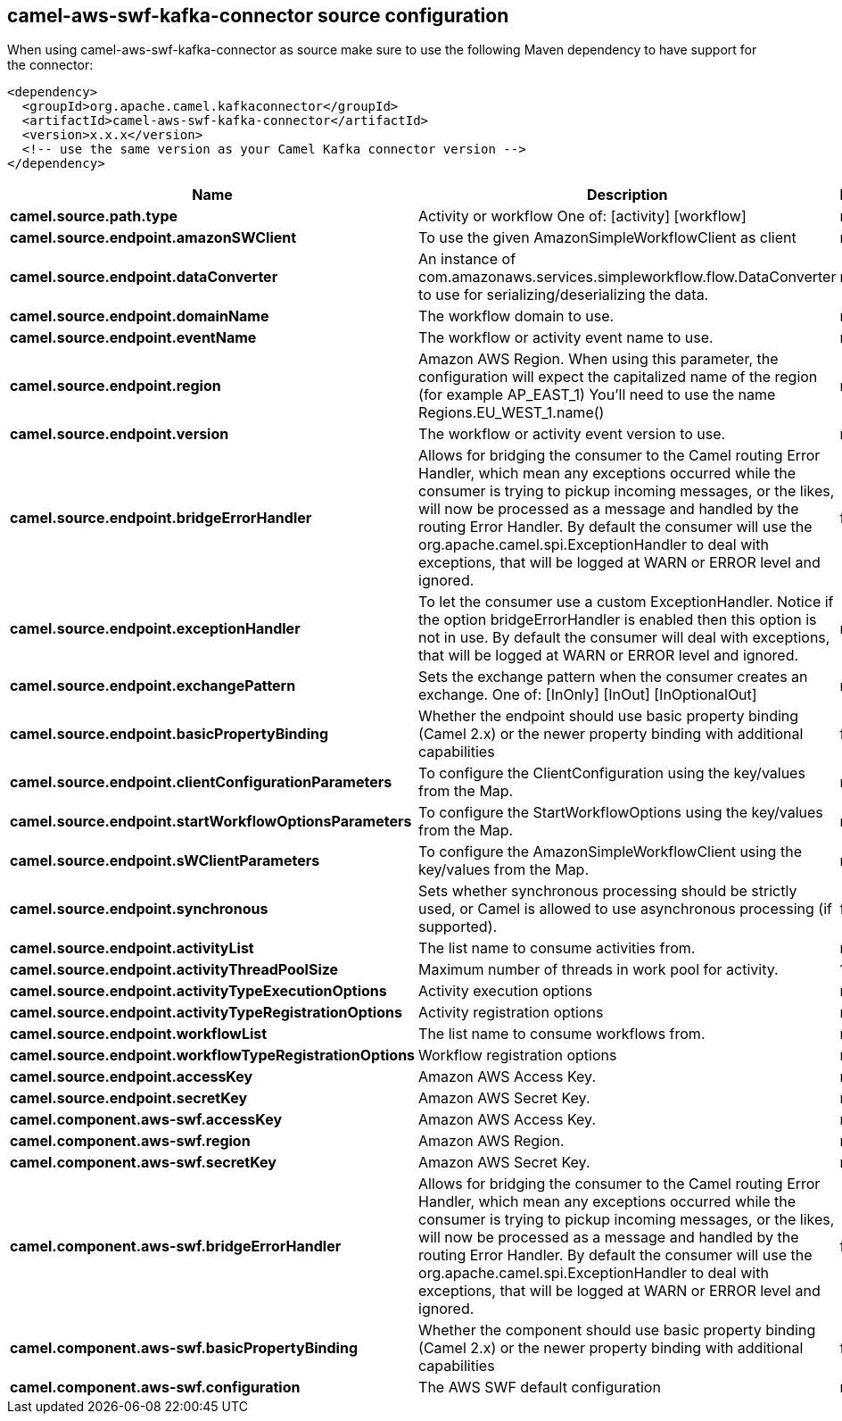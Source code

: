 // kafka-connector options: START
== camel-aws-swf-kafka-connector source configuration

When using camel-aws-swf-kafka-connector as source make sure to use the following Maven dependency to have support for the connector:

[source,xml]
----
<dependency>
  <groupId>org.apache.camel.kafkaconnector</groupId>
  <artifactId>camel-aws-swf-kafka-connector</artifactId>
  <version>x.x.x</version>
  <!-- use the same version as your Camel Kafka connector version -->
</dependency>
----


[width="100%",cols="2,5,^1,2",options="header"]
|===
| Name | Description | Default | Priority
| *camel.source.path.type* | Activity or workflow One of: [activity] [workflow] | null | ConfigDef.Importance.HIGH
| *camel.source.endpoint.amazonSWClient* | To use the given AmazonSimpleWorkflowClient as client | null | ConfigDef.Importance.MEDIUM
| *camel.source.endpoint.dataConverter* | An instance of com.amazonaws.services.simpleworkflow.flow.DataConverter to use for serializing/deserializing the data. | null | ConfigDef.Importance.MEDIUM
| *camel.source.endpoint.domainName* | The workflow domain to use. | null | ConfigDef.Importance.MEDIUM
| *camel.source.endpoint.eventName* | The workflow or activity event name to use. | null | ConfigDef.Importance.MEDIUM
| *camel.source.endpoint.region* | Amazon AWS Region. When using this parameter, the configuration will expect the capitalized name of the region (for example AP_EAST_1) You'll need to use the name Regions.EU_WEST_1.name() | null | ConfigDef.Importance.MEDIUM
| *camel.source.endpoint.version* | The workflow or activity event version to use. | null | ConfigDef.Importance.MEDIUM
| *camel.source.endpoint.bridgeErrorHandler* | Allows for bridging the consumer to the Camel routing Error Handler, which mean any exceptions occurred while the consumer is trying to pickup incoming messages, or the likes, will now be processed as a message and handled by the routing Error Handler. By default the consumer will use the org.apache.camel.spi.ExceptionHandler to deal with exceptions, that will be logged at WARN or ERROR level and ignored. | false | ConfigDef.Importance.MEDIUM
| *camel.source.endpoint.exceptionHandler* | To let the consumer use a custom ExceptionHandler. Notice if the option bridgeErrorHandler is enabled then this option is not in use. By default the consumer will deal with exceptions, that will be logged at WARN or ERROR level and ignored. | null | ConfigDef.Importance.MEDIUM
| *camel.source.endpoint.exchangePattern* | Sets the exchange pattern when the consumer creates an exchange. One of: [InOnly] [InOut] [InOptionalOut] | null | ConfigDef.Importance.MEDIUM
| *camel.source.endpoint.basicPropertyBinding* | Whether the endpoint should use basic property binding (Camel 2.x) or the newer property binding with additional capabilities | false | ConfigDef.Importance.MEDIUM
| *camel.source.endpoint.clientConfigurationParameters* | To configure the ClientConfiguration using the key/values from the Map. | null | ConfigDef.Importance.MEDIUM
| *camel.source.endpoint.startWorkflowOptionsParameters* | To configure the StartWorkflowOptions using the key/values from the Map. | null | ConfigDef.Importance.MEDIUM
| *camel.source.endpoint.sWClientParameters* | To configure the AmazonSimpleWorkflowClient using the key/values from the Map. | null | ConfigDef.Importance.MEDIUM
| *camel.source.endpoint.synchronous* | Sets whether synchronous processing should be strictly used, or Camel is allowed to use asynchronous processing (if supported). | false | ConfigDef.Importance.MEDIUM
| *camel.source.endpoint.activityList* | The list name to consume activities from. | null | ConfigDef.Importance.MEDIUM
| *camel.source.endpoint.activityThreadPoolSize* | Maximum number of threads in work pool for activity. | 100 | ConfigDef.Importance.MEDIUM
| *camel.source.endpoint.activityTypeExecutionOptions* | Activity execution options | null | ConfigDef.Importance.MEDIUM
| *camel.source.endpoint.activityTypeRegistrationOptions* | Activity registration options | null | ConfigDef.Importance.MEDIUM
| *camel.source.endpoint.workflowList* | The list name to consume workflows from. | null | ConfigDef.Importance.MEDIUM
| *camel.source.endpoint.workflowTypeRegistrationOptions* | Workflow registration options | null | ConfigDef.Importance.MEDIUM
| *camel.source.endpoint.accessKey* | Amazon AWS Access Key. | null | ConfigDef.Importance.MEDIUM
| *camel.source.endpoint.secretKey* | Amazon AWS Secret Key. | null | ConfigDef.Importance.MEDIUM
| *camel.component.aws-swf.accessKey* | Amazon AWS Access Key. | null | ConfigDef.Importance.MEDIUM
| *camel.component.aws-swf.region* | Amazon AWS Region. | null | ConfigDef.Importance.MEDIUM
| *camel.component.aws-swf.secretKey* | Amazon AWS Secret Key. | null | ConfigDef.Importance.MEDIUM
| *camel.component.aws-swf.bridgeErrorHandler* | Allows for bridging the consumer to the Camel routing Error Handler, which mean any exceptions occurred while the consumer is trying to pickup incoming messages, or the likes, will now be processed as a message and handled by the routing Error Handler. By default the consumer will use the org.apache.camel.spi.ExceptionHandler to deal with exceptions, that will be logged at WARN or ERROR level and ignored. | false | ConfigDef.Importance.MEDIUM
| *camel.component.aws-swf.basicPropertyBinding* | Whether the component should use basic property binding (Camel 2.x) or the newer property binding with additional capabilities | false | ConfigDef.Importance.MEDIUM
| *camel.component.aws-swf.configuration* | The AWS SWF default configuration | null | ConfigDef.Importance.MEDIUM
|===


// kafka-connector options: END
